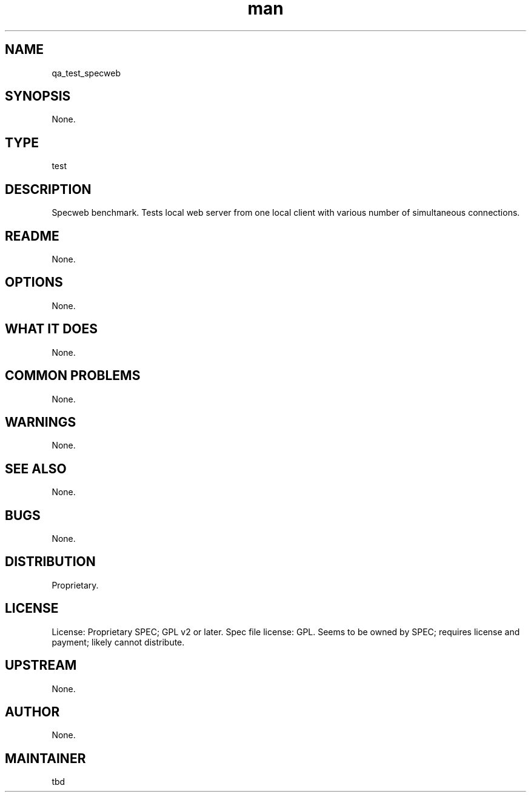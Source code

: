 ." Manpage for qa_test_specweb.
." Contact David Mulder <dmulder@novell.com> to correct errors or typos.
.TH man 8 "11 Jul 2011" "1.0" "qa_test_specweb man page"
.SH NAME
qa_test_specweb
.SH SYNOPSIS
None.
.SH TYPE
test
.SH DESCRIPTION
Specweb benchmark. Tests local web server from one local client with various number of simultaneous connections.
.SH README
None. 
.SH OPTIONS
None.
.SH WHAT IT DOES
None.
.SH COMMON PROBLEMS
None.
.SH WARNINGS
None.
.SH SEE ALSO
None.
.SH BUGS
None.
.SH DISTRIBUTION
Proprietary.
.SH LICENSE
License: Proprietary SPEC; GPL v2 or later. Spec file license: GPL. Seems to be owned by SPEC; requires license and payment; likely cannot distribute.
.SH UPSTREAM
None.
.SH AUTHOR
None.
.SH MAINTAINER
tbd
